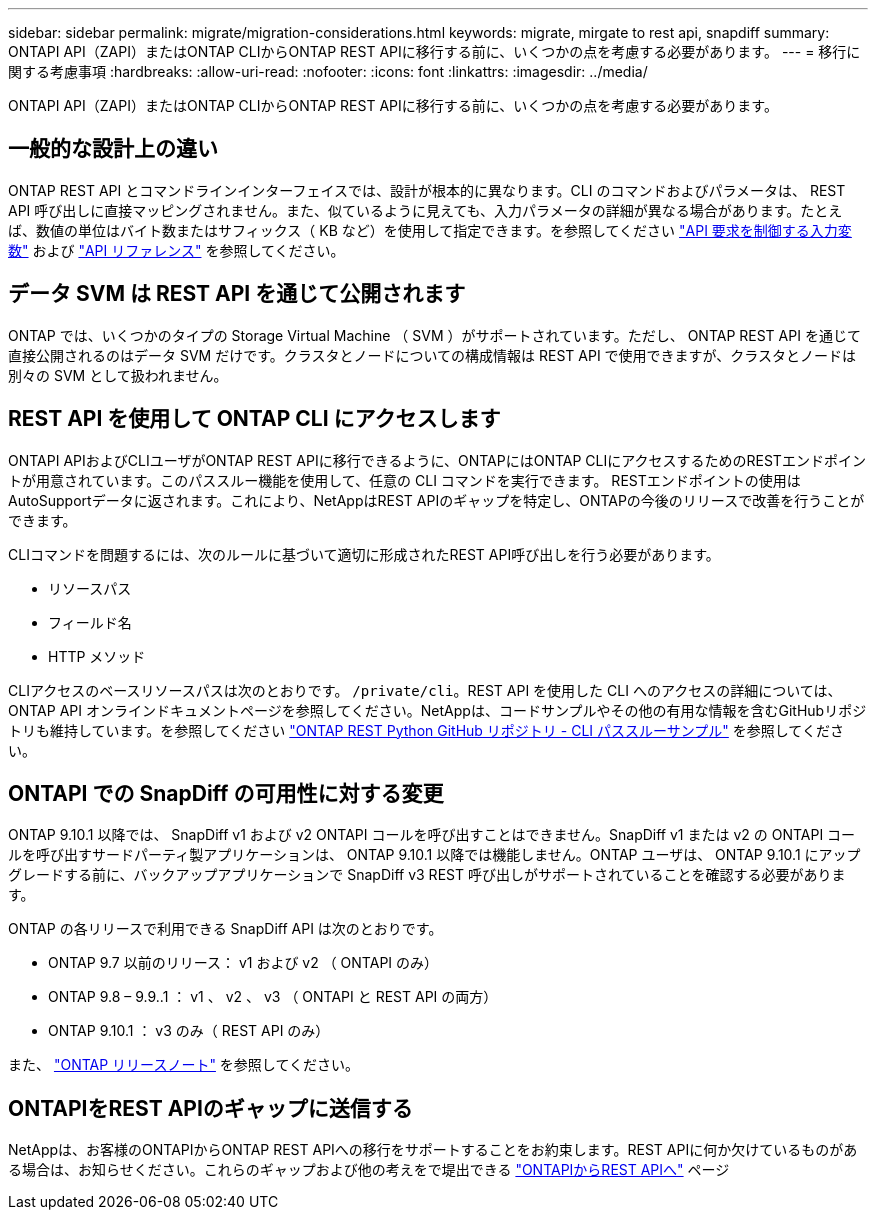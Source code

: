 ---
sidebar: sidebar 
permalink: migrate/migration-considerations.html 
keywords: migrate, mirgate to rest api, snapdiff 
summary: ONTAPI API（ZAPI）またはONTAP CLIからONTAP REST APIに移行する前に、いくつかの点を考慮する必要があります。 
---
= 移行に関する考慮事項
:hardbreaks:
:allow-uri-read: 
:nofooter: 
:icons: font
:linkattrs: 
:imagesdir: ../media/


[role="lead"]
ONTAPI API（ZAPI）またはONTAP CLIからONTAP REST APIに移行する前に、いくつかの点を考慮する必要があります。



== 一般的な設計上の違い

ONTAP REST API とコマンドラインインターフェイスでは、設計が根本的に異なります。CLI のコマンドおよびパラメータは、 REST API 呼び出しに直接マッピングされません。また、似ているように見えても、入力パラメータの詳細が異なる場合があります。たとえば、数値の単位はバイト数またはサフィックス（ KB など）を使用して指定できます。を参照してください link:../rest/input_variables.html["API 要求を制御する入力変数"] および link:../reference/api_reference.html["API リファレンス"] を参照してください。



== データ SVM は REST API を通じて公開されます

ONTAP では、いくつかのタイプの Storage Virtual Machine （ SVM ）がサポートされています。ただし、 ONTAP REST API を通じて直接公開されるのはデータ SVM だけです。クラスタとノードについての構成情報は REST API で使用できますが、クラスタとノードは別々の SVM として扱われません。



== REST API を使用して ONTAP CLI にアクセスします

ONTAPI APIおよびCLIユーザがONTAP REST APIに移行できるように、ONTAPにはONTAP CLIにアクセスするためのRESTエンドポイントが用意されています。このパススルー機能を使用して、任意の CLI コマンドを実行できます。  RESTエンドポイントの使用はAutoSupportデータに返されます。これにより、NetAppはREST APIのギャップを特定し、ONTAPの今後のリリースで改善を行うことができます。

CLIコマンドを問題するには、次のルールに基づいて適切に形成されたREST API呼び出しを行う必要があります。

* リソースパス
* フィールド名
* HTTP メソッド


CLIアクセスのベースリソースパスは次のとおりです。 `/private/cli`。REST API を使用した CLI へのアクセスの詳細については、 ONTAP API オンラインドキュメントページを参照してください。NetAppは、コードサンプルやその他の有用な情報を含むGitHubリポジトリも維持しています。を参照してください https://github.com/NetApp/ontap-rest-python/tree/master/examples/rest_api/cli_passthrough_samples["ONTAP REST Python GitHub リポジトリ - CLI パススルーサンプル"^] を参照してください。



== ONTAPI での SnapDiff の可用性に対する変更

ONTAP 9.10.1 以降では、 SnapDiff v1 および v2 ONTAPI コールを呼び出すことはできません。SnapDiff v1 または v2 の ONTAPI コールを呼び出すサードパーティ製アプリケーションは、 ONTAP 9.10.1 以降では機能しません。ONTAP ユーザは、 ONTAP 9.10.1 にアップグレードする前に、バックアップアプリケーションで SnapDiff v3 REST 呼び出しがサポートされていることを確認する必要があります。

ONTAP の各リリースで利用できる SnapDiff API は次のとおりです。

* ONTAP 9.7 以前のリリース： v1 および v2 （ ONTAPI のみ）
* ONTAP 9.8 – 9.9..1 ： v1 、 v2 、 v3 （ ONTAPI と REST API の両方）
* ONTAP 9.10.1 ： v3 のみ（ REST API のみ）


また、 https://library.netapp.com/ecm/ecm_download_file/ECMLP2492508["ONTAP リリースノート"^] を参照してください。



== ONTAPIをREST APIのギャップに送信する

NetAppは、お客様のONTAPIからONTAP REST APIへの移行をサポートすることをお約束します。REST APIに何か欠けているものがある場合は、お知らせください。これらのギャップおよび他の考えをで堤出できる https://forms.office.com/Pages/ResponsePage.aspx?id=oBEJS5uSFUeUS8A3RRZbOtlEKM3rNwBHjLH8dubcgOVURVM2UzIzTkQzSzdTU0pQRVFFRENZWlAxNi4u["ONTAPIからREST APIへ"^] ページ
